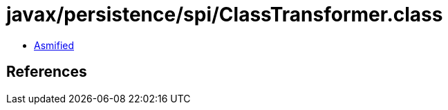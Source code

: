 = javax/persistence/spi/ClassTransformer.class

 - link:ClassTransformer-asmified.java[Asmified]

== References

